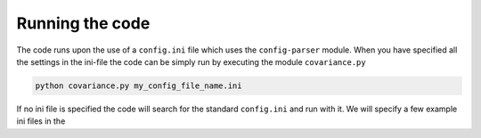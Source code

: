 Running the code
================

The code runs upon the use of a ``config.ini`` file which uses the ``config-parser`` module. 
When you have specified all the settings in the ini-file the code can be simply run by executing the
module ``covariance.py``

.. code-block:: bash

    python covariance.py my_config_file_name.ini

If no ini file is specified the code will search for the standard ``config.ini`` and run with it.
We will specify a few example ini files in the